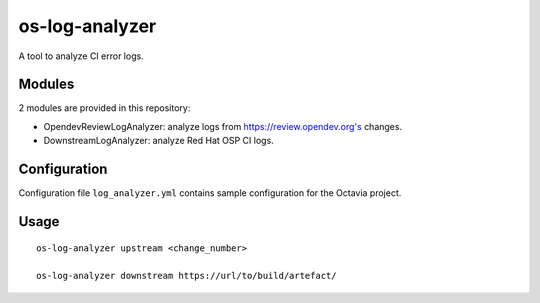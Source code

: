===============
os-log-analyzer
===============

A tool to analyze CI error logs.

Modules
~~~~~~~

2 modules are provided in this repository:

* OpendevReviewLogAnalyzer: analyze logs from https://review.opendev.org's
  changes.

* DownstreamLogAnalyzer: analyze Red Hat OSP CI logs.

Configuration
~~~~~~~~~~~~~

Configuration file ``log_analyzer.yml`` contains sample configuration for the
Octavia project.


Usage
~~~~~

::

    os-log-analyzer upstream <change_number>

    os-log-analyzer downstream https://url/to/build/artefact/
